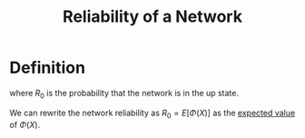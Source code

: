 :PROPERTIES:
:ID:       abc0defc-d679-4d33-907a-d383558ce7e5
:END:
#+title: Reliability of a Network

* Definition
\begin{equation*}
R_{0} = P(\Phi(X) = 1)
\end{equation*}
 where \(R_{0}\) is the probability that the network is in the up state.

 We can rewrite the network reliability as \(R_{0} = E[\Phi(X)]\) as the [[id:ec08bf1f-90a5-429a-94f5-fb027476fb8e][expected value]] of \(\Phi(X)\).
